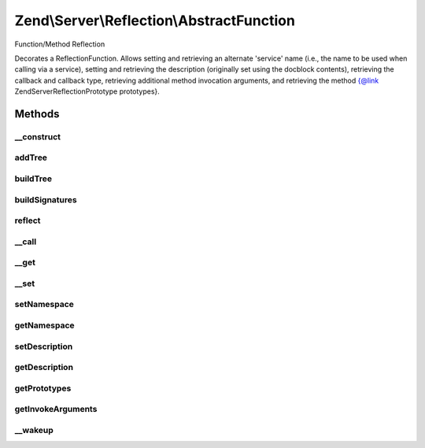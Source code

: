 .. Server/Reflection/AbstractFunction.php generated using docpx on 01/30/13 03:32am


Zend\\Server\\Reflection\\AbstractFunction
==========================================

Function/Method Reflection

Decorates a ReflectionFunction. Allows setting and retrieving an alternate
'service' name (i.e., the name to be used when calling via a service),
setting and retrieving the description (originally set using the docblock
contents), retrieving the callback and callback type, retrieving additional
method invocation arguments, and retrieving the
method {@link \Zend\Server\Reflection\Prototype prototypes}.

Methods
+++++++

__construct
-----------

.. function:: __construct()


    Constructor

    :param ReflectionFunctionAbstract: 
    :param null|string: 
    :param null|array: 

    :throws Exception\InvalidArgumentException: 
    :throws Exception\RuntimeException: 



addTree
-------

.. function:: addTree()


    Create signature node tree
    
    Recursive method to build the signature node tree. Increments through
    each array in {@link $sigParams}, adding every value of the next level
    to the current value (unless the current value is null).

    :param \Zend\Server\Reflection\Node: 
    :param int: 

    :rtype: void 



buildTree
---------

.. function:: buildTree()


    Build the signature tree
    
    Builds a signature tree starting at the return values and descending
    through each method argument. Returns an array of
    {@link \Zend\Server\Reflection\Node}s.

    :rtype: array 



buildSignatures
---------------

.. function:: buildSignatures()


    Build method signatures
    
    Builds method signatures using the array of return types and the array of
    parameters types

    :param array: Array of return types
    :param string: Return value description
    :param array: Array of arguments (each an array of types)
    :param array: Array of parameter descriptions

    :rtype: array 



reflect
-------

.. function:: reflect()


    Use code reflection to create method signatures
    
    Determines the method help/description text from the function DocBlock
    comment. Determines method signatures using a combination of
    ReflectionFunction and parsing of DocBlock @param and @return values.


    :rtype: array 



__call
------

.. function:: __call()


    Proxy reflection calls

    :param string: 
    :param array: 

    :throws Exception\BadMethodCallException: 

    :rtype: mixed 



__get
-----

.. function:: __get()


    Retrieve configuration parameters
    
    Values are retrieved by key from {@link $config}. Returns null if no
    value found.

    :param string: 

    :rtype: mixed 



__set
-----

.. function:: __set()


    Set configuration parameters
    
    Values are stored by $key in {@link $config}.

    :param string: 
    :param mixed: 

    :rtype: void 



setNamespace
------------

.. function:: setNamespace()


    Set method's namespace

    :param string: 

    :throws Exception\InvalidArgumentException: 

    :rtype: void 



getNamespace
------------

.. function:: getNamespace()


    Return method's namespace

    :rtype: string 



setDescription
--------------

.. function:: setDescription()


    Set the description

    :param string: 

    :throws Exception\InvalidArgumentException: 

    :rtype: void 



getDescription
--------------

.. function:: getDescription()


    Retrieve the description

    :rtype: string 



getPrototypes
-------------

.. function:: getPrototypes()


    Retrieve all prototypes as array of
    {@link \Zend\Server\Reflection\Prototype}s

    :rtype: Prototype[] 



getInvokeArguments
------------------

.. function:: getInvokeArguments()


    Retrieve additional invocation arguments

    :rtype: array 



__wakeup
--------

.. function:: __wakeup()


    Wakeup from serialization
    
    Reflection needs explicit instantiation to work correctly. Re-instantiate
    reflection object on wakeup.

    :rtype: void 



